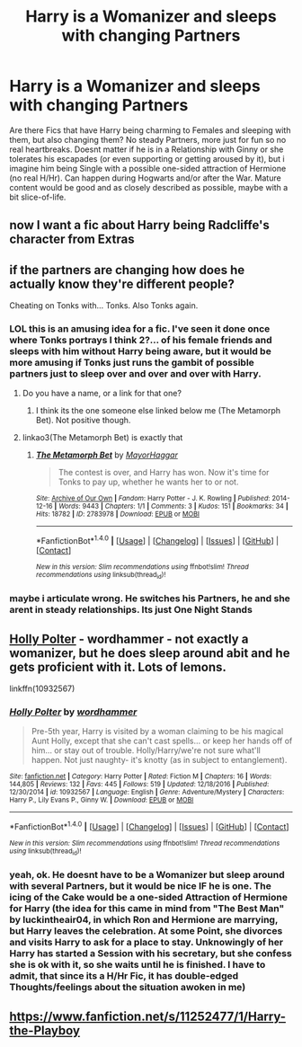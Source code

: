 #+TITLE: Harry is a Womanizer and sleeps with changing Partners

* Harry is a Womanizer and sleeps with changing Partners
:PROPERTIES:
:Author: Atomstern
:Score: 3
:DateUnix: 1505433430.0
:DateShort: 2017-Sep-15
:END:
Are there Fics that have Harry being charming to Females and sleeping with them, but also changing them? No steady Partners, more just for fun so no real heartbreaks. Doesnt matter if he is in a Relationship with Ginny or she tolerates his escapades (or even supporting or getting aroused by it), but i imagine him being Single with a possible one-sided attraction of Hermione (no real H/Hr). Can happen during Hogwarts and/or after the War. Mature content would be good and as closely described as possible, maybe with a bit slice-of-life.


** now I want a fic about Harry being Radcliffe's character from Extras
:PROPERTIES:
:Author: blast_ended_sqrt
:Score: 2
:DateUnix: 1505437409.0
:DateShort: 2017-Sep-15
:END:


** if the partners are changing how does he actually know they're different people?

Cheating on Tonks with... Tonks. Also Tonks again.
:PROPERTIES:
:Author: ForumWarrior
:Score: 5
:DateUnix: 1505439726.0
:DateShort: 2017-Sep-15
:END:

*** LOL this is an amusing idea for a fic. I've seen it done once where Tonks portrays I think 2?... of his female friends and sleeps with him without Harry being aware, but it would be more amusing if Tonks just runs the gambit of possible partners just to sleep over and over and over with Harry.
:PROPERTIES:
:Author: Noexit007
:Score: 8
:DateUnix: 1505444428.0
:DateShort: 2017-Sep-15
:END:

**** Do you have a name, or a link for that one?
:PROPERTIES:
:Author: IntenseGenius
:Score: 2
:DateUnix: 1505456868.0
:DateShort: 2017-Sep-15
:END:

***** I think its the one someone else linked below me (The Metamorph Bet). Not positive though.
:PROPERTIES:
:Author: Noexit007
:Score: 1
:DateUnix: 1505494170.0
:DateShort: 2017-Sep-15
:END:


**** linkao3(The Metamorph Bet) is exactly that
:PROPERTIES:
:Author: Kaeling
:Score: 1
:DateUnix: 1505474846.0
:DateShort: 2017-Sep-15
:END:

***** [[http://archiveofourown.org/works/2783978][*/The Metamorph Bet/*]] by [[http://www.archiveofourown.org/users/MayorHaggar/pseuds/MayorHaggar][/MayorHaggar/]]

#+begin_quote
  The contest is over, and Harry has won. Now it's time for Tonks to pay up, whether he wants her to or not.
#+end_quote

^{/Site/: [[http://www.archiveofourown.org/][Archive of Our Own]] *|* /Fandom/: Harry Potter - J. K. Rowling *|* /Published/: 2014-12-16 *|* /Words/: 9443 *|* /Chapters/: 1/1 *|* /Comments/: 3 *|* /Kudos/: 151 *|* /Bookmarks/: 34 *|* /Hits/: 18782 *|* /ID/: 2783978 *|* /Download/: [[http://archiveofourown.org/downloads/Ma/MayorHaggar/2783978/The%20Metamorph%20Bet.epub?updated_at=1418748280][EPUB]] or [[http://archiveofourown.org/downloads/Ma/MayorHaggar/2783978/The%20Metamorph%20Bet.mobi?updated_at=1418748280][MOBI]]}

--------------

*FanfictionBot*^{1.4.0} *|* [[[https://github.com/tusing/reddit-ffn-bot/wiki/Usage][Usage]]] | [[[https://github.com/tusing/reddit-ffn-bot/wiki/Changelog][Changelog]]] | [[[https://github.com/tusing/reddit-ffn-bot/issues/][Issues]]] | [[[https://github.com/tusing/reddit-ffn-bot/][GitHub]]] | [[[https://www.reddit.com/message/compose?to=tusing][Contact]]]

^{/New in this version: Slim recommendations using/ ffnbot!slim! /Thread recommendations using/ linksub(thread_id)!}
:PROPERTIES:
:Author: FanfictionBot
:Score: 1
:DateUnix: 1505474881.0
:DateShort: 2017-Sep-15
:END:


*** maybe i articulate wrong. He switches his Partners, he and she arent in steady relationships. Its just One Night Stands
:PROPERTIES:
:Author: Atomstern
:Score: 1
:DateUnix: 1505500344.0
:DateShort: 2017-Sep-15
:END:


** *[[https://www.fanfiction.net/s/10932567/1/Holly-Polter][Holly Polter]] - wordhammer* - not exactly a womanizer, but he does sleep around abit and he gets proficient with it. Lots of lemons.

linkffn(10932567)
:PROPERTIES:
:Author: DarNak
:Score: 3
:DateUnix: 1505433934.0
:DateShort: 2017-Sep-15
:END:

*** [[http://www.fanfiction.net/s/10932567/1/][*/Holly Polter/*]] by [[https://www.fanfiction.net/u/1485356/wordhammer][/wordhammer/]]

#+begin_quote
  Pre-5th year, Harry is visited by a woman claiming to be his magical Aunt Holly, except that she can't cast spells... or keep her hands off of him... or stay out of trouble. Holly/Harry/we're not sure what'll happen. Not just naughty- it's knotty (as in subject to entanglement).
#+end_quote

^{/Site/: [[http://www.fanfiction.net/][fanfiction.net]] *|* /Category/: Harry Potter *|* /Rated/: Fiction M *|* /Chapters/: 16 *|* /Words/: 144,805 *|* /Reviews/: 132 *|* /Favs/: 445 *|* /Follows/: 519 *|* /Updated/: 12/18/2016 *|* /Published/: 12/30/2014 *|* /id/: 10932567 *|* /Language/: English *|* /Genre/: Adventure/Mystery *|* /Characters/: Harry P., Lily Evans P., Ginny W. *|* /Download/: [[http://www.ff2ebook.com/old/ffn-bot/index.php?id=10932567&source=ff&filetype=epub][EPUB]] or [[http://www.ff2ebook.com/old/ffn-bot/index.php?id=10932567&source=ff&filetype=mobi][MOBI]]}

--------------

*FanfictionBot*^{1.4.0} *|* [[[https://github.com/tusing/reddit-ffn-bot/wiki/Usage][Usage]]] | [[[https://github.com/tusing/reddit-ffn-bot/wiki/Changelog][Changelog]]] | [[[https://github.com/tusing/reddit-ffn-bot/issues/][Issues]]] | [[[https://github.com/tusing/reddit-ffn-bot/][GitHub]]] | [[[https://www.reddit.com/message/compose?to=tusing][Contact]]]

^{/New in this version: Slim recommendations using/ ffnbot!slim! /Thread recommendations using/ linksub(thread_id)!}
:PROPERTIES:
:Author: FanfictionBot
:Score: 1
:DateUnix: 1505433939.0
:DateShort: 2017-Sep-15
:END:


*** yeah, ok. He doesnt have to be a Womanizer but sleep around with several Partners, but it would be nice IF he is one. The icing of the Cake would be a one-sided Attraction of Hermione for Harry (the idea for this came in mind from "The Best Man" by luckintheair04, in which Ron and Hermione are marrying, but Harry leaves the celebration. At some Point, she divorces and visits Harry to ask for a place to stay. Unknowingly of her Harry has started a Session with his secretary, but she confess she is ok with it, so she waits until he is finished. I have to admit, that since its a H/Hr Fic, it has double-edged Thoughts/feelings about the situation awoken in me)
:PROPERTIES:
:Author: Atomstern
:Score: 1
:DateUnix: 1505500905.0
:DateShort: 2017-Sep-15
:END:


** [[https://www.fanfiction.net/s/11252477/1/Harry-the-Playboy]]
:PROPERTIES:
:Author: kecskepasztor
:Score: 1
:DateUnix: 1505511763.0
:DateShort: 2017-Sep-16
:END:
